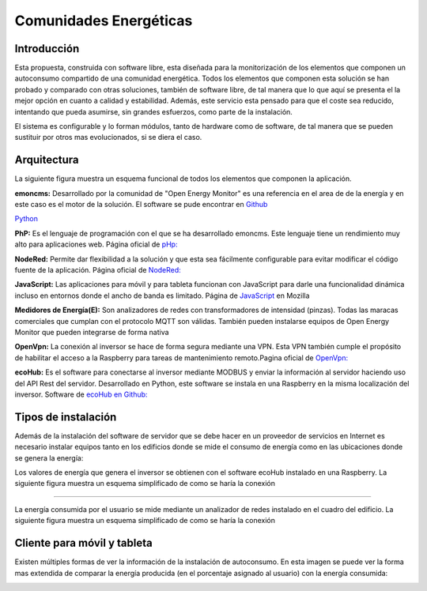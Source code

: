 Comunidades Energéticas
========================
Introducción
------------
Esta propuesta, construida con software libre, esta diseñada para la monitorización de los elementos que componen un autoconsumo compartido de una comunidad energética. Todos los elementos que componen esta solución se han probado y comparado con otras soluciones, también de software libre, de tal manera que lo que aquí se presenta el la mejor opción en cuanto a calidad y estabilidad. Además, este servicio esta pensado para que el coste sea reducido, intentando que pueda asumirse, sin grandes esfuerzos, como parte de la instalación.

El sistema es configurable y lo forman módulos, tanto de hardware como de software, de tal manera que se pueden sustituir por otros mas evolucionados, si se diera el caso.

Arquitectura
-----------
La siguiente figura muestra un esquema funcional de todos los elementos que componen la aplicación.

.. image:: ./imagenes/arquitectura_autoconsumo_compartido.png

**emoncms:** Desarrollado por la comunidad de "Open Energy Monitor" es una referencia en el area de de la energía y en este caso es el motor de la solución. El software se pude encontrar en `Github <https://github.com/emoncms/emoncms/>`_

`Python <http://www.python.org/>`_

**PhP:** Es el lenguaje de programación con el que se ha desarrollado emoncms. Este lenguaje tiene un rendimiento muy alto para aplicaciones web. Página oficial de `pHp: <https://www.php.net/>`_

**NodeRed:** Permite dar flexibilidad a la solución y que esta sea fácilmente configurable para evitar modificar el código fuente de la aplicación. Página oficial de `NodeRed: <https://nodered.org/>`_

**JavaScript:** Las aplicaciones para móvil y para tableta funcionan con JavaScript para darle una funcionalidad dinámica incluso en entornos donde el ancho de banda es limitado. Página de `JavaScript <https://developer.mozilla.org/es/docs/Web/JavaScript/>`_ en Mozilla

**Medidores de Energía(E):** Son analizadores de redes con transformadores de intensidad (pinzas). Todas las maracas comerciales que cumplan con el protocolo MQTT son válidas. También pueden instalarse equipos de Open Energy Monitor que pueden integrarse de forma nativa

**OpenVpn:** La conexión al inversor se hace de forma segura mediante una VPN. Esta VPN también cumple el propósito de habilitar el acceso a la Raspberry para tareas de mantenimiento remoto.Pagina oficial de `OpenVpn: <https://openvpn.net/>`_

**ecoHub:** Es el software para conectarse al inversor mediante MODBUS y enviar la información al servidor haciendo uso del API Rest del servidor. Desarrollado en Python, este software se instala en una Raspberry en la misma localización del inversor. Software de `ecoHub en Github: <https://github.com/iotlibre/eco_modbus_tcp/>`_

Tipos de instalación
--------------------
Además de la instalación del software de servidor que se debe hacer en un proveedor de servicios en Internet es necesario instalar equipos tanto en los edificios donde se mide el consumo de energía como en las ubicaciones donde se genera la energía:

Los valores de energía que genera el inversor se obtienen con el software ecoHub instalado en una Raspberry. La siguiente figura muestra un esquema simplificado de como se haría la conexión

.. image:: ./imagenes/medida_inversor.png

------------------

La energía consumida por el usuario se mide mediante un analizador de redes instalado en el cuadro del edificio. La siguiente figura muestra un esquema simplificado de como se haría la conexión

.. image:: ./imagenes/medida_tansformador.png


Cliente para móvil y tableta
---------------------------

Existen múltiples formas de ver la información de la instalación de autoconsumo. En esta imagen se puede ver la forma mas extendida de comparar la energía producida (en el porcentaje asignado al usuario) con la energía consumida:

.. image:: ./imagenes/cliente_movil_potencia.png



